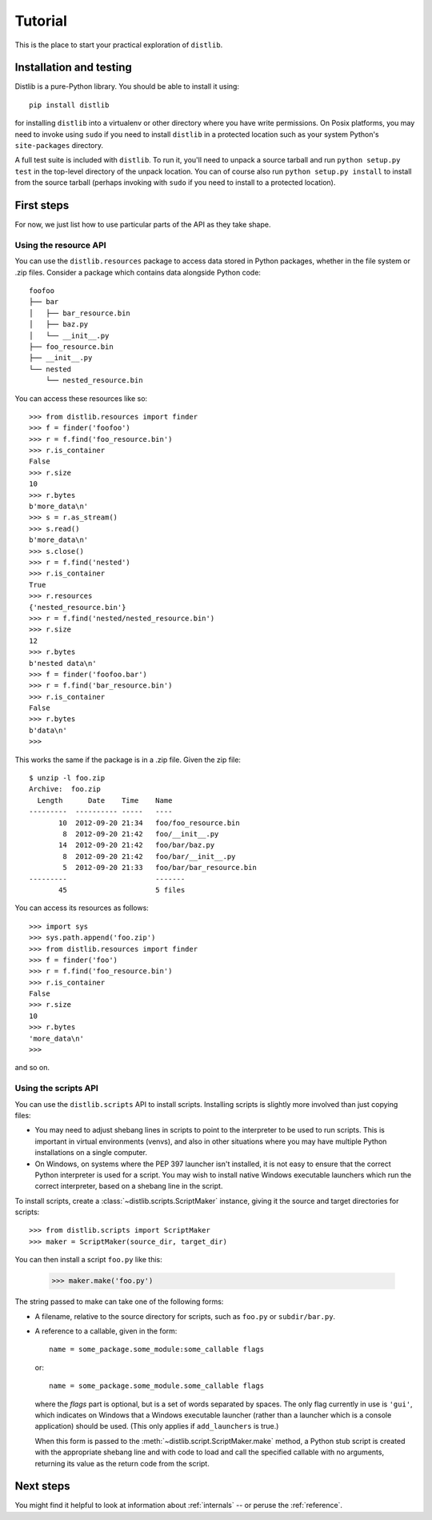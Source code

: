 .. _tutorial:

Tutorial
========

This is the place to start your practical exploration of ``distlib``.

Installation and testing
------------------------

Distlib is a pure-Python library. You should be able to install it using::

    pip install distlib

for installing ``distlib`` into a virtualenv or other directory where you have
write permissions. On Posix platforms, you may need to invoke using ``sudo``
if you need to install ``distlib`` in a protected location such as your system
Python's ``site-packages`` directory.

A full test suite is included with ``distlib``. To run it, you'll need to
unpack a source tarball and run ``python setup.py test`` in the top-level
directory of the unpack location. You can of course also run
``python setup.py install``
to install from the source tarball (perhaps invoking with ``sudo`` if you need
to install to a protected location).

First steps
-----------

For now, we just list how to use particular parts of the API as they take
shape.

Using the resource API
^^^^^^^^^^^^^^^^^^^^^^

You can use the ``distlib.resources`` package to access data stored in Python
packages, whether in the file system or .zip files. Consider a package
which contains data alongside Python code::

    foofoo
    ├── bar
    │   ├── bar_resource.bin
    │   ├── baz.py
    │   └── __init__.py
    ├── foo_resource.bin
    ├── __init__.py
    └── nested
        └── nested_resource.bin

You can access these resources like so::

    >>> from distlib.resources import finder
    >>> f = finder('foofoo')
    >>> r = f.find('foo_resource.bin')
    >>> r.is_container
    False
    >>> r.size
    10
    >>> r.bytes
    b'more_data\n'
    >>> s = r.as_stream()
    >>> s.read()
    b'more_data\n'
    >>> s.close()
    >>> r = f.find('nested')
    >>> r.is_container
    True
    >>> r.resources
    {'nested_resource.bin'}
    >>> r = f.find('nested/nested_resource.bin')
    >>> r.size
    12
    >>> r.bytes
    b'nested data\n'
    >>> f = finder('foofoo.bar')
    >>> r = f.find('bar_resource.bin')
    >>> r.is_container
    False
    >>> r.bytes
    b'data\n'
    >>> 

This works the same if the package is in a .zip file. Given the zip file::

    $ unzip -l foo.zip
    Archive:  foo.zip
      Length      Date    Time    Name
    ---------  ---------- -----   ----
           10  2012-09-20 21:34   foo/foo_resource.bin
            8  2012-09-20 21:42   foo/__init__.py
           14  2012-09-20 21:42   foo/bar/baz.py
            8  2012-09-20 21:42   foo/bar/__init__.py
            5  2012-09-20 21:33   foo/bar/bar_resource.bin
    ---------                     -------
           45                     5 files

You can access its resources as follows::

    >>> import sys
    >>> sys.path.append('foo.zip')
    >>> from distlib.resources import finder
    >>> f = finder('foo')
    >>> r = f.find('foo_resource.bin')
    >>> r.is_container
    False
    >>> r.size
    10
    >>> r.bytes
    'more_data\n'
    >>> 

and so on.

Using the scripts API
^^^^^^^^^^^^^^^^^^^^^

You can use the ``distlib.scripts`` API to install scripts. Installing scripts
is slightly more involved than just copying files:

* You may need to adjust shebang lines in scripts to point to the interpreter
  to be used to run scripts. This is important in virtual environments (venvs),
  and also in other situations where you may have multiple Python installations
  on a single computer.

* On Windows, on systems where the PEP 397 launcher isn't installed, it is not
  easy to ensure that the correct Python interpreter is used for a script. You
  may wish to install native Windows executable launchers which run the correct
  interpreter, based on a shebang line in the script.

To install scripts, create a :class:`~distlib.scripts.ScriptMaker` instance,
giving it
the source and target directories for scripts::

    >>> from distlib.scripts import ScriptMaker
    >>> maker = ScriptMaker(source_dir, target_dir)

You can then install a script ``foo.py`` like this:

    >>> maker.make('foo.py')

The string passed to make can take one of the following forms:

* A filename, relative to the source directory for scripts, such as ``foo.py``
  or ``subdir/bar.py``.
* A reference to a callable, given in the form::

      name = some_package.some_module:some_callable flags

  or::

      name = some_package.some_module.some_callable flags

  where the *flags* part is optional, but is a set of words separated by
  spaces. The only flag currently in use is ``'gui'``, which indicates on
  Windows that a Windows executable launcher (rather than a launcher which
  is a console application) should be used. (This only applies if
  ``add_launchers`` is true.)

  When this form is passed to the :meth:`~distlib.script.ScriptMaker.make`
  method, a Python stub script is created with the appropriate shebang line
  and with code to load and call the specified callable with no arguments,
  returning its value as the return code from the script.

Next steps
----------

You might find it helpful to look at information about 
:ref:`internals` -- or peruse the :ref:`reference`.
